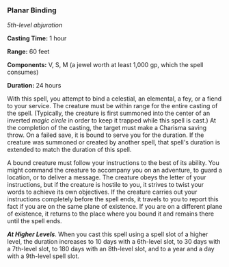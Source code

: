 *** Planar Binding
:PROPERTIES:
:CUSTOM_ID: planar-binding
:END:
/5th-level abjuration/

*Casting Time:* 1 hour

*Range:* 60 feet

*Components:* V, S, M (a jewel worth at least 1,000 gp, which the spell
consumes)

*Duration:* 24 hours

With this spell, you attempt to bind a celestial, an elemental, a fey,
or a fiend to your service. The creature must be within range for the
entire casting of the spell. (Typically, the creature is first summoned
into the center of an inverted /magic circle/ in order to keep it
trapped while this spell is cast.) At the completion of the casting, the
target must make a Charisma saving throw. On a failed save, it is bound
to serve you for the duration. If the creature was summoned or created
by another spell, that spell's duration is extended to match the
duration of this spell.

A bound creature must follow your instructions to the best of its
ability. You might command the creature to accompany you on an
adventure, to guard a location, or to deliver a message. The creature
obeys the letter of your instructions, but if the creature is hostile to
you, it strives to twist your words to achieve its own objectives. If
the creature carries out your instructions completely before the spell
ends, it travels to you to report this fact if you are on the same plane
of existence. If you are on a different plane of existence, it returns
to the place where you bound it and remains there until the spell ends.

*/At Higher Levels/*. When you cast this spell using a spell slot of a
higher level, the duration increases to 10 days with a 6th-level slot,
to 30 days with a 7th-level slot, to 180 days with an 8th-level slot,
and to a year and a day with a 9th-level spell slot.
